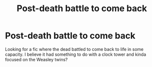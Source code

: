 #+TITLE: Post-death battle to come back

* Post-death battle to come back
:PROPERTIES:
:Author: harrypctts
:Score: 2
:DateUnix: 1590957333.0
:DateShort: 2020-Jun-01
:FlairText: What's That Fic?
:END:
Looking for a fic where the dead battled to come back to life in some capacity. I believe it had something to do with a clock tower and kinda focused on the Weasley twins?

